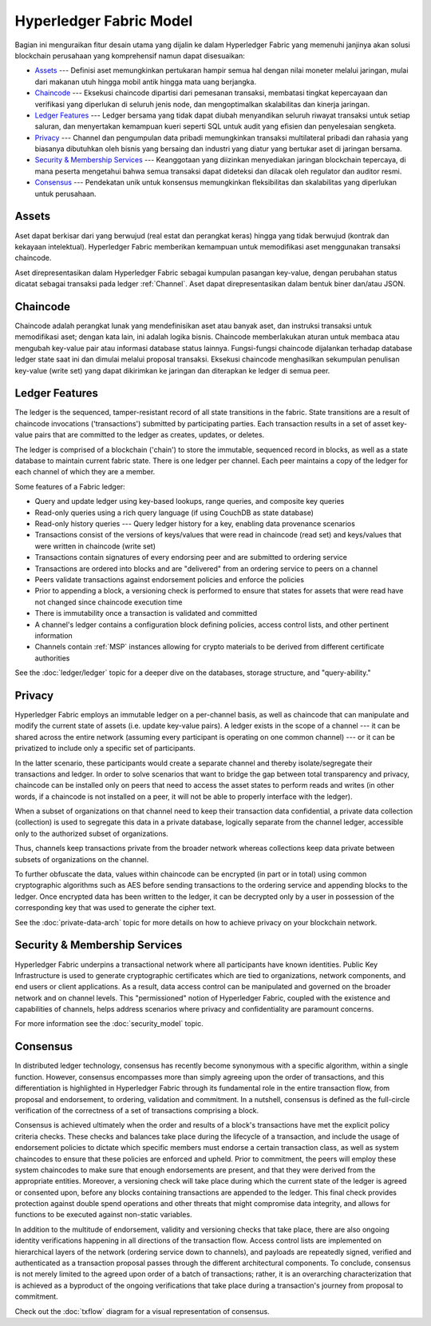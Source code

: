 Hyperledger Fabric Model
========================

Bagian ini menguraikan fitur desain utama yang dijalin ke dalam Hyperledger Fabric yang 
memenuhi janjinya akan solusi blockchain perusahaan yang komprehensif namun dapat disesuaikan:

* `Assets`_ --- Definisi aset memungkinkan pertukaran hampir semua hal dengan nilai 
  moneter melalui jaringan, mulai dari makanan utuh hingga mobil antik hingga mata uang berjangka.
* `Chaincode`_ --- Eksekusi chaincode dipartisi dari pemesanan transaksi, membatasi tingkat 
  kepercayaan dan verifikasi yang diperlukan di seluruh jenis node, dan mengoptimalkan skalabilitas 
  dan kinerja jaringan.
* `Ledger Features`_ --- Ledger bersama yang tidak dapat diubah menyandikan seluruh 
  riwayat transaksi untuk setiap saluran, dan menyertakan kemampuan kueri seperti SQL untuk 
  audit yang efisien dan penyelesaian sengketa.
* `Privacy`_ --- Channel dan pengumpulan data pribadi memungkinkan transaksi multilateral 
  pribadi dan rahasia yang biasanya dibutuhkan oleh bisnis yang bersaing dan industri yang 
  diatur yang bertukar aset di jaringan bersama.
* `Security & Membership Services`_ --- Keanggotaan yang diizinkan menyediakan jaringan 
  blockchain tepercaya, di mana peserta mengetahui bahwa semua transaksi dapat dideteksi 
  dan dilacak oleh regulator dan auditor resmi.
* `Consensus`_ --- Pendekatan unik untuk konsensus memungkinkan 
  fleksibilitas dan skalabilitas yang diperlukan untuk perusahaan.


Assets
------

Aset dapat berkisar dari yang berwujud (real estat dan perangkat keras) hingga 
yang tidak berwujud (kontrak dan kekayaan intelektual). Hyperledger Fabric memberikan 
kemampuan untuk memodifikasi aset menggunakan transaksi chaincode.

Aset direpresentasikan dalam Hyperledger Fabric sebagai kumpulan pasangan key-value, 
dengan perubahan status dicatat sebagai transaksi pada ledger :ref:`Channel`. 
Aset dapat direpresentasikan dalam bentuk biner dan/atau JSON.


Chaincode
---------

Chaincode adalah perangkat lunak yang mendefinisikan aset atau banyak aset, dan 
instruksi transaksi untuk memodifikasi aset; dengan kata lain, ini adalah logika bisnis. 
Chaincode memberlakukan aturan untuk membaca atau mengubah key-value pair atau informasi 
database status lainnya. Fungsi-fungsi chaincode dijalankan terhadap database ledger state saat ini 
dan dimulai melalui proposal transaksi. Eksekusi chaincode menghasilkan sekumpulan penulisan 
key-value (write set) yang dapat dikirimkan ke jaringan dan diterapkan ke ledger di semua peer.


Ledger Features
---------------

The ledger is the sequenced, tamper-resistant record of all state transitions in the fabric.  State
transitions are a result of chaincode invocations ('transactions') submitted by participating
parties.  Each transaction results in a set of asset key-value pairs that are committed to the
ledger as creates, updates, or deletes.

The ledger is comprised of a blockchain ('chain') to store the immutable, sequenced record in
blocks, as well as a state database to maintain current fabric state.  There is one ledger per
channel. Each peer maintains a copy of the ledger for each channel of which they are a member.

Some features of a Fabric ledger:

- Query and update ledger using key-based lookups, range queries, and composite key queries
- Read-only queries using a rich query language (if using CouchDB as state database)
- Read-only history queries --- Query ledger history for a key, enabling data provenance scenarios
- Transactions consist of the versions of keys/values that were read in chaincode (read set) and keys/values that were written in chaincode (write set)
- Transactions contain signatures of every endorsing peer and are submitted to ordering service
- Transactions are ordered into blocks and are "delivered" from an ordering service to peers on a channel
- Peers validate transactions against endorsement policies and enforce the policies
- Prior to appending a block, a versioning check is performed to ensure that states for assets that were read have not changed since chaincode execution time
- There is immutability once a transaction is validated and committed
- A channel's ledger contains a configuration block defining policies, access control lists, and other pertinent information
- Channels contain :ref:`MSP` instances allowing for crypto materials to be derived from different certificate authorities

See the :doc:`ledger/ledger` topic for a deeper dive on the databases, storage structure, and "query-ability."


Privacy
-------

Hyperledger Fabric employs an immutable ledger on a per-channel basis, as well as
chaincode that can manipulate and modify the current state of assets (i.e. update
key-value pairs).  A ledger exists in the scope of a channel --- it can be shared
across the entire network (assuming every participant is operating on one common
channel) --- or it can be privatized to include only a specific set of participants.

In the latter scenario, these participants would create a separate channel and
thereby isolate/segregate their transactions and ledger.  In order to solve
scenarios that want to bridge the gap between total transparency and privacy,
chaincode can be installed only on peers that need to access the asset states
to perform reads and writes (in other words, if a chaincode is not installed on
a peer, it will not be able to properly interface with the ledger).

When a subset of organizations on that channel need to keep their transaction
data confidential, a private data collection (collection) is used to segregate
this data in a private database, logically separate from the channel ledger,
accessible only to the authorized subset of organizations.

Thus, channels keep transactions private from the broader network whereas
collections keep data private between subsets of organizations on the channel.

To further obfuscate the data, values within chaincode can be encrypted
(in part or in total) using common cryptographic algorithms such as AES before
sending transactions to the ordering service and appending blocks to the ledger.
Once encrypted data has been written to the ledger, it can be decrypted only by
a user in possession of the corresponding key that was used to generate the cipher
text.

See the :doc:`private-data-arch` topic for more details on how to achieve
privacy on your blockchain network.


Security & Membership Services
------------------------------

Hyperledger Fabric underpins a transactional network where all participants have
known identities.  Public Key Infrastructure is used to generate cryptographic
certificates which are tied to organizations, network components, and end users
or client applications.  As a result, data access control can be manipulated and
governed on the broader network and on channel levels.  This "permissioned" notion
of Hyperledger Fabric, coupled with the existence and capabilities of channels,
helps address scenarios where privacy and confidentiality are paramount concerns.

For more information see the :doc:`security_model` topic.

Consensus
---------

In distributed ledger technology, consensus has recently become synonymous with
a specific algorithm, within a single function. However, consensus encompasses more
than simply agreeing upon the order of transactions, and this differentiation is
highlighted in Hyperledger Fabric through its fundamental role in the entire
transaction flow, from proposal and endorsement, to ordering, validation and commitment.
In a nutshell, consensus is defined as the full-circle verification of the correctness of
a set of transactions comprising a block.

Consensus is achieved ultimately when the order and results of a block's
transactions have met the explicit policy criteria checks. These checks and balances
take place during the lifecycle of a transaction, and include the usage of
endorsement policies to dictate which specific members must endorse a certain
transaction class, as well as system chaincodes to ensure that these policies
are enforced and upheld.  Prior to commitment, the peers will employ these
system chaincodes to make sure that enough endorsements are present, and that
they were derived from the appropriate entities.  Moreover, a versioning check
will take place during which the current state of the ledger is agreed or
consented upon, before any blocks containing transactions are appended to the ledger.
This final check provides protection against double spend operations and other
threats that might compromise data integrity, and allows for functions to be
executed against non-static variables.

In addition to the multitude of endorsement, validity and versioning checks that
take place, there are also ongoing identity verifications happening in all
directions of the transaction flow.  Access control lists are implemented on
hierarchical layers of the network (ordering service down to channels), and
payloads are repeatedly signed, verified and authenticated as a transaction proposal passes
through the different architectural components.  To conclude, consensus is not
merely limited to the agreed upon order of a batch of transactions; rather,
it is an overarching characterization that is achieved as a byproduct of the ongoing
verifications that take place during a transaction's journey from proposal to
commitment.

Check out the :doc:`txflow` diagram for a visual representation
of consensus.

.. Licensed under Creative Commons Attribution 4.0 International License
   https://creativecommons.org/licenses/by/4.0/
